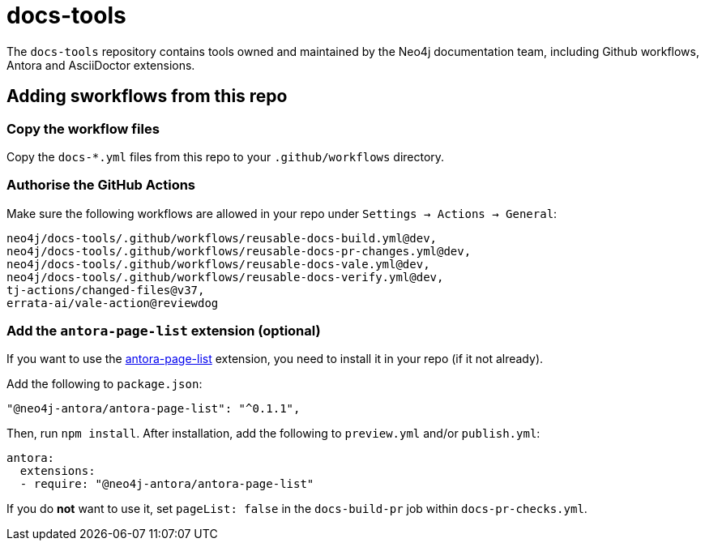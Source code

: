 # docs-tools

The `docs-tools` repository contains tools owned and maintained by the Neo4j documentation team, including Github workflows, Antora and AsciiDoctor extensions.

## Adding sworkflows from this repo

### Copy the workflow files

Copy the `docs-*.yml` files from this repo to your `.github/workflows` directory.

### Authorise the GitHub Actions

Make sure the following workflows are allowed in your repo under `Settings -> Actions -> General`:

```
neo4j/docs-tools/.github/workflows/reusable-docs-build.yml@dev,
neo4j/docs-tools/.github/workflows/reusable-docs-pr-changes.yml@dev,
neo4j/docs-tools/.github/workflows/reusable-docs-vale.yml@dev,
neo4j/docs-tools/.github/workflows/reusable-docs-verify.yml@dev,
tj-actions/changed-files@v37,
errata-ai/vale-action@reviewdog
```

### Add the `antora-page-list` extension (optional)

If you want to use the link:https://www.npmjs.com/package/@neo4j-antora/antora-page-list[antora-page-list] extension, you need to install it in your repo (if it not already).

Add the following to `package.json`:

```
"@neo4j-antora/antora-page-list": "^0.1.1",
```

Then, run `npm install`.
After installation, add the following to `preview.yml` and/or `publish.yml`:

```
antora:
  extensions:
  - require: "@neo4j-antora/antora-page-list"
```

If you do **not** want to use it, set `pageList: false` in the `docs-build-pr` job within `docs-pr-checks.yml`.
